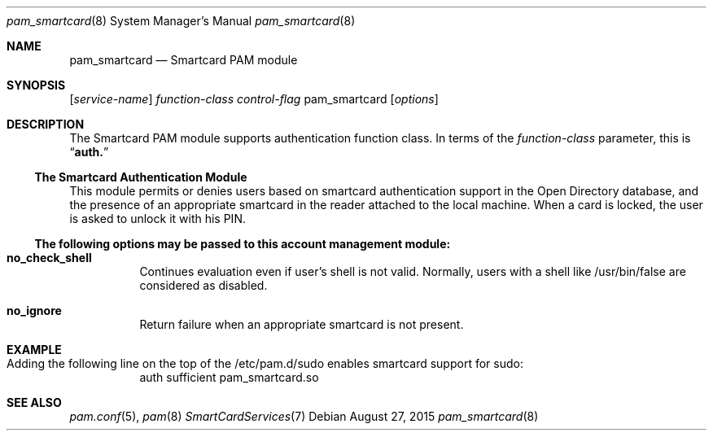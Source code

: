 .\"
.\" Copyright (c) 2009 Apple Inc. All rights reserved.
.\"
.\" @APPLE_LICENSE_HEADER_START@
.\" 
.\" This file contains Original Code and/or Modifications of Original Code
.\" as defined in and that are subject to the Apple Public Source License
.\" Version 2.0 (the 'License'). You may not use this file except in
.\" compliance with the License. Please obtain a copy of the License at
.\" http://www.opensource.apple.com/apsl/ and read it before using this
.\" file.
.\" 
.\" The Original Code and all software distributed under the License are
.\" distributed on an 'AS IS' basis, WITHOUT WARRANTY OF ANY KIND, EITHER
.\" EXPRESS OR IMPLIED, AND APPLE HEREBY DISCLAIMS ALL SUCH WARRANTIES,
.\" INCLUDING WITHOUT LIMITATION, ANY WARRANTIES OF MERCHANTABILITY,
.\" FITNESS FOR A PARTICULAR PURPOSE, QUIET ENJOYMENT OR NON-INFRINGEMENT.
.\" Please see the License for the specific language governing rights and
.\" limitations under the License.
.\" 
.\" @APPLE_LICENSE_HEADER_END@
.\"
.Dd August 27, 2015
.Dt pam_smartcard 8
.Os
.Sh NAME
.Nm pam_smartcard
.Nd Smartcard PAM module
.Sh SYNOPSIS
.Op Ar service-name
.Ar function-class
.Ar control-flag
pam_smartcard
.Op Ar options
.Sh DESCRIPTION
The Smartcard PAM module supports authentication function class.  In terms of the
.Ar function-class
parameter, this is
.Dq Li auth.
.Ss The Smartcard Authentication Module
This module permits or denies users based on smartcard authentication support in the Open Directory database, and the presence of an appropriate smartcard in the reader attached to the local machine. When a card is locked, the user is asked to unlock it with his PIN.
.Ss The following options may be passed to this account management module:
.Bl -tag -width Ds
.It Cm no_check_shell
Continues evaluation even if user's shell is not valid. Normally, users with a shell like /usr/bin/false are considered as disabled.
.It Cm no_ignore
Return failure when an appropriate smartcard is not present.
.El
.Sh EXAMPLE
.Bl -tag -width Ds
.Bd -unfilled
.It Ev Adding the following line on the top of the /etc/pam.d/sudo enables smartcard support for sudo:
auth   sufficient     pam_smartcard.so
.Ed
.El
.Sh SEE ALSO
.Xr pam.conf 5 ,
.Xr pam 8
.Xr SmartCardServices 7